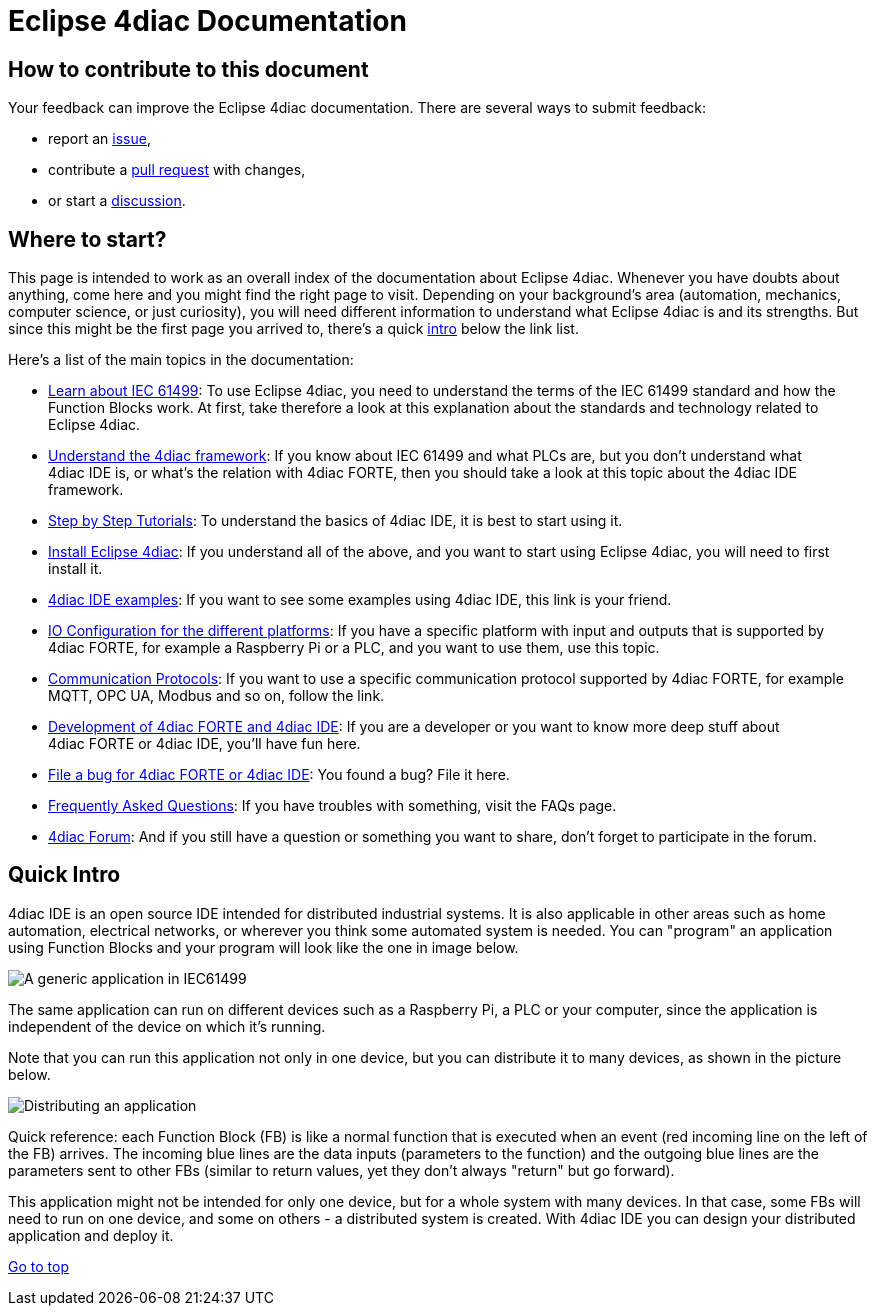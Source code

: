 = [[topOfPage]] Eclipse 4diac Documentation

== How to contribute to this document

Your feedback can improve the Eclipse 4diac documentation.
There are several ways to submit feedback:

* report an https://github.com/eclipse-4diac/4diac-documentation/issues[issue],
* contribute a https://github.com/eclipse-4diac/4diac-documentation/pulls[pull request] with changes,
* or start a https://github.com/eclipse-4diac/4diac-documentation/discussions[discussion].

== [[wheretostart]] Where to start?

This page is intended to work as an overall index of the documentation
about Eclipse 4diac. Whenever you have doubts about anything, come here
and you might find the right page to visit. Depending on your
background's area (automation, mechanics, computer science, or just
curiosity), you will need different information to understand what
Eclipse 4diac is and its strengths. But since this might be the first
page you arrived to, there's a quick link:#quickIntro[intro] below the
link list.

Here's a list of the main topics in the documentation:

* xref:./intro/iec61499.adoc[Learn about IEC 61499]: 
To use Eclipse 4diac, you need to understand the terms of the IEC 61499 standard and how the Function Blocks work. 
At first, take therefore a look at this explanation about the standards and technology related to Eclipse 4diac.
* xref:./intro/4diacFramework.adoc[Understand the 4diac framework]: 
If you know about IEC 61499 and what PLCs are, but you don't understand what 4diac IDE is, or what's the relation with 4diac FORTE, then you should take a look at this topic about the 4diac IDE framework.
* xref:./tutorials/index.adoc[Step by Step Tutorials]: 
To understand the basics of 4diac IDE, it is best to start using it.
* xref:./installation/index.adoc[Install Eclipse 4diac]: 
If you understand all of the above, and you want to start using Eclipse 4diac, you will need to first install it.
* xref:./examples/index.adoc[4diac IDE examples]: 
If you want to see some examples using 4diac IDE, this link is your friend.
* xref:./io_config/index.adoc[IO Configuration for the different platforms]: 
If you have a specific platform with input and outputs that is supported by 4diac FORTE, for example a Raspberry Pi or a PLC, and you want to use them, use this topic.
* xref:./communication/index.adoc[Communication Protocols]: 
If you want to use a specific communication protocol supported by 4diac FORTE, for example MQTT, OPC UA, Modbus and so on, follow the link.
* xref:./development/index.adoc[Development of 4diac FORTE and 4diac IDE]: 
If you are a developer or you want to know more deep stuff about 4diac FORTE or 4diac IDE, you'll have fun here.
* https://github.com/eclipse-4diac[File a bug for 4diac FORTE or 4diac IDE]: 
You found a bug? File it here.
* xref:./faq.adoc[Frequently Asked Questions]: If you have troubles with something, visit the FAQs page.
* https://www.eclipse.org/forums/index.php?t=thread&frm_id=308[4diac Forum]: 
And if you still have a question or something you want to share, don't forget to participate in the forum.

== [[quickIntro]] Quick Intro

4diac IDE is an open source IDE intended for distributed industrial systems. 
It is also applicable in other areas such as home automation, electrical networks, or wherever you think some automated system is needed. 
You can "program" an application using Function Blocks and your program will look like the one in image below.

image:./intro/img/genericApplication.png[A generic application in IEC61499]

The same application can run on different devices such as a Raspberry Pi, a PLC or your computer, since the application is independent of the device on which it's running.

Note that you can run this application not only in one device, but you can distribute it to many devices, as shown in the picture below.

image:./intro/img/iec61499Disitribution.png[Distributing an application]

Quick reference: each Function Block (FB) is like a normal function that is executed when an event (red incoming line on the left of the FB) arrives. 
The incoming blue lines are the data inputs (parameters to the function) and the outgoing blue lines are the parameters sent to other FBs (similar to return values, yet they don't always "return" but go forward).

This application might not be intended for only one device, but for a whole system with many devices. 
In that case, some FBs will need to run on one device, and some on others - a distributed system is created.
With 4diac IDE you can design your distributed application and deploy it.

link:#topOfPage[Go to top]